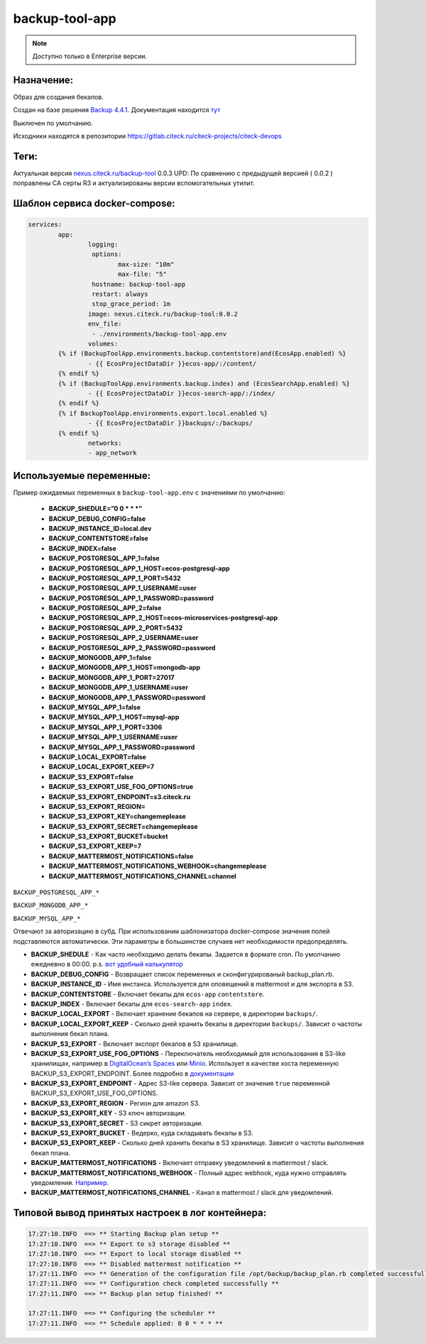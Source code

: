 backup-tool-app
================

.. note::

    Доступно только в Enterprise версии.

Назначение:
----------------

Образ для создания бекапов.

Создан на базе решения `Backup 4.4.1.  <https://github.com/backup/backup>`_
Документация находится `тут  <http://backup.github.io/backup/v4/>`_

Выключен по умолчанию.

Исходники находятся в репозитории `https://gitlab.citeck.ru/citeck-projects/citeck-devops <https://gitlab.citeck.ru/citeck-projects/citeck-devops/>`_

Теги:
-----

Актуальная версия `nexus.citeck.ru/backup-tool <nexus.citeck.ru/backup-tool>`_ 0.0.3
UPD:  По сравнению с предыдущей версией ( 0.0.2 ) поправлены СА серты R3 и актуализированы версии вспомогательных утилит.

Шаблон сервиса docker-compose:
--------------------------------

.. code-block::

	services:
		app:
			logging:
			 options:
				max-size: "10m"
				max-file: "5"
			 hostname: backup-tool-app
			 restart: always
			 stop_grace_period: 1m
			image: nexus.citeck.ru/backup-tool:0.0.2
			env_file:
			 - ./environments/backup-tool-app.env
			volumes:
		{% if (BackupToolApp.environments.backup.contentstore)and(EcosApp.enabled) %}
			- {{ EcosProjectDataDir }}ecos-app/:/content/
		{% endif %}
		{% if (BackupToolApp.environments.backup.index) and (EcosSearchApp.enabled) %}
			- {{ EcosProjectDataDir }}ecos-search-app/:/index/
		{% endif %}
		{% if BackupToolApp.environments.export.local.enabled %}
			- {{ EcosProjectDataDir }}backups/:/backups/
		{% endif %}
			networks:
			- app_network

Используемые переменные:
--------------------------------

Пример ожидаемых переменных в ``backup-tool-app.env`` с значениями по умолчанию:

  * **BACKUP_SHEDULE=”0 0 * * *”**
    
  * **BACKUP_DEBUG_CONFIG=false**
    
  * **BACKUP_INSTANCE_ID=local.dev**
    
  * **BACKUP_CONTENTSTORE=false**
    
  * **BACKUP_INDEX=false**
    
  * **BACKUP_POSTGRESQL_APP_1=false**

  * **BACKUP_POSTGRESQL_APP_1_HOST=ecos-postgresql-app**
    
  * **BACKUP_POSTGRESQL_APP_1_PORT=5432**
    
  * **BACKUP_POSTGRESQL_APP_1_USERNAME=user**
    
  * **BACKUP_POSTGRESQL_APP_1_PASSWORD=password**
    
  * **BACKUP_POSTGRESQL_APP_2=false**
    
  * **BACKUP_POSTGRESQL_APP_2_HOST=ecos-microservices-postgresql-app**
    
  * **BACKUP_POSTGRESQL_APP_2_PORT=5432**
    
  * **BACKUP_POSTGRESQL_APP_2_USERNAME=user**
    
  * **BACKUP_POSTGRESQL_APP_2_PASSWORD=password**
    
  * **BACKUP_MONGODB_APP_1=false**

  * **BACKUP_MONGODB_APP_1_HOST=mongodb-app**
    
  * **BACKUP_MONGODB_APP_1_PORT=27017**
    
  * **BACKUP_MONGODB_APP_1_USERNAME=user**
    
  * **BACKUP_MONGODB_APP_1_PASSWORD=password**
    
  * **BACKUP_MYSQL_APP_1=false**
    
  * **BACKUP_MYSQL_APP_1_HOST=mysql-app**
    
  * **BACKUP_MYSQL_APP_1_PORT=3306**
    
  * **BACKUP_MYSQL_APP_1_USERNAME=user**
    
  * **BACKUP_MYSQL_APP_1_PASSWORD=password**

  * **BACKUP_LOCAL_EXPORT=false**
    
  * **BACKUP_LOCAL_EXPORT_KEEP=7**
    
  * **BACKUP_S3_EXPORT=false**
    
  * **BACKUP_S3_EXPORT_USE_FOG_OPTIONS=true**
    
  * **BACKUP_S3_EXPORT_ENDPOINT=s3.citeck.ru**
    
  * **BACKUP_S3_EXPORT_REGION=**
    
  * **BACKUP_S3_EXPORT_KEY=changemeplease**
    
  * **BACKUP_S3_EXPORT_SECRET=changemeplease**
    
  * **BACKUP_S3_EXPORT_BUCKET=bucket**
    
  * **BACKUP_S3_EXPORT_KEEP=7**
    
  * **BACKUP_MATTERMOST_NOTIFICATIONS=false**
    
  * **BACKUP_MATTERMOST_NOTIFICATIONS_WEBHOOK=changemeplease**
    
  * **BACKUP_MATTERMOST_NOTIFICATIONS_CHANNEL=channel**

``BACKUP_POSTGRESQL_APP_*``

``BACKUP_MONGODB_APP_*``

``BACKUP_MYSQL_APP_*``

Отвечают за авторизацию в субд. При использовании шаблонизатора docker-compose значения полей подставляются автоматически. Эти параметры в большинстве случаев нет необходимости предопределять.

* **BACKUP_SHEDULE** - Как часто необходимо делать бекапы. Задается в формате cron. По умолчанию ежедневно в 00:00. p.s. `вот удобный калькулятор <https://crontab.guru/>`_

* **BACKUP_DEBUG_CONFIG** - Возвращает список переменных и сконфигурированый backup_plan.rb.

* **BACKUP_INSTANCE_ID** - Имя инстанса. Используется для оповещений в mattermost и для экспорта в S3.

* **BACKUP_CONTENTSTORE** - Включает бекапы для ``ecos-app`` ``contentstore``.

* **BACKUP_INDEX** - Включает бекапы для ``ecos-search-app`` ``index``.

* **BACKUP_LOCAL_EXPORT** - Включает хранение бекапов на сервере, в директории ``backups/``.

* **BACKUP_LOCAL_EXPORT_KEEP** - Сколько дней хранить бекапы в директории ``backups/``. Зависит о частоты выполнения бекап плана.

* **BACKUP_S3_EXPORT** - Включает экспорт бекапов в S3 хранилище.

* **BACKUP_S3_EXPORT_USE_FOG_OPTIONS** - Переключатель необходимый для использования в S3-like хранилищах, например в `DigitalOcean’s Spaces <https://developers.digitalocean.com/documentation/v2/>`_ или `Minio <https://www.minio.io/>`_. Использует в качестве хоста переменную BACKUP_S3_EXPORT_ENDPOINT. Более подробно в `документации <https://backup.github.io/backup/v4/storage-s3/>`_ 

* **BACKUP_S3_EXPORT_ENDPOINT** - Адрес S3-like сервера. Зависит от значения ``true`` переменной BACKUP_S3_EXPORT_USE_FOG_OPTIONS.

* **BACKUP_S3_EXPORT_REGION** - Регион для amazon S3. 

* **BACKUP_S3_EXPORT_KEY** - S3 ключ авторизации.

* **BACKUP_S3_EXPORT_SECRET** - S3 сикрет авторизации.

* **BACKUP_S3_EXPORT_BUCKET** - Ведерко, куда складывать бекапы в S3.

* **BACKUP_S3_EXPORT_KEEP** - Сколько дней хранить бекапы в S3 хранилище. Зависит о частоты выполнения бекап плана.

* **BACKUP_MATTERMOST_NOTIFICATIONS** - Включает отправку уведомлений в mattermost / slack.

* **BACKUP_MATTERMOST_NOTIFICATIONS_WEBHOOK** - Полный адрес webhook, куда нужно отправлять уведомления. `Например <https://mm.citeck.ru/hooks/apbhdnp72djpexxmofkywptyy>`_.

* **BACKUP_MATTERMOST_NOTIFICATIONS_CHANNEL** - Канал в mattermost / slack для уведомлений.

Типовой вывод принятых настроек в лог контейнера:
--------------------------------------------------

.. code-block::

	17:27:10.INFO  ==> ** Starting Backup plan setup **
	17:27:10.INFO  ==> ** Export to s3 storage disabled **
	17:27:10.INFO  ==> ** Export to local storage disabled **
	17:27:10.INFO  ==> ** Disabled mattermost notification **
	17:27:11.INFO  ==> ** Generation of the configuration file /opt/backup/backup_plan.rb completed successfully **
	17:27:11.INFO  ==> ** Configuration check completed successfully **
	17:27:11.INFO  ==> ** Backup plan setup finished! **

	17:27:11.INFO  ==> ** Сonfiguring the scheduler **
	17:27:11.INFO  ==> ** Schedule applied: 0 0 * * * **

